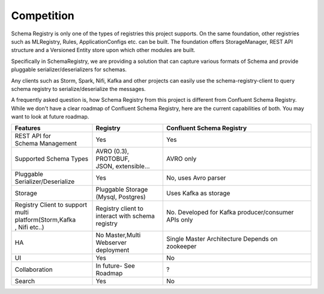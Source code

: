 Competition
===========

Schema Registry is only one of the types of registries this project supports.
On the same foundation, other registries such as MLRegistry, Rules, ApplicationConfigs
etc. can be built. The foundation offers StorageManager, REST API structure and
a Versioned Entity store upon which other modules are built.

Specifically in SchemaRegistry, we are providing a solution that can capture
various formats of Schema and provide pluggable serializer/deserializers for schemas.

Any clients such as Storm, Spark, Nifi, Kafka and other projects can easily use
the schema-registry-client to query schema registry to serialize/deserialize the messages.

A frequently asked question is, how Schema Registry from this project is different
from Confluent Schema Registry. While we don't have a clear roadmap of Confluent
Schema Registry, here are the current capabilities of both. You may want to look at future
roadmap.

+-----------------------------+-------------------------+---------------------------+
| Features                    | Registry                | Confluent Schema Registry |
+=============================+=========================+===========================+
| | REST API for              ||  Yes                   | Yes                       |
| | Schema Management         |                         |                           |
+-----------------------------+-------------------------+---------------------------+
| | Supported Schema Types    | | AVRO (0.3), PROTOBUF, | AVRO only                 |
|                             | | JSON, extensible...   |                           |
+-----------------------------+-------------------------+---------------------------+
| | Pluggable                 | | Yes                   | No, uses Avro parser      |
| | Serializer/Deserialize    |                         |                           |
+-----------------------------+-------------------------+---------------------------+
| | Storage                   | | Pluggable Storage     | Uses Kafka as storage     |
|                             | | (Mysql, Postgres)     |                           |
+-----------------------------+-------------------------+---------------------------+
| | Registry Client to support| | Registry client to    | No. Developed for Kafka   |
| | multi platform(Storm,Kafka| | interact with schema  | producer/consumer APIs    |
| | , Nifi etc..)             | | registry              | only                      |
+-----------------------------+-------------------------+---------------------------+
| | HA                        | | No Master,Multi       | Single Master Architecture|
|                             | | Webserver deployment  | Depends on zookeeper      |
+-----------------------------+-------------------------+---------------------------+
| | UI                        | | Yes                   | | No                      |
+-----------------------------+-------------------------+---------------------------+
| | Collaboration             | | In future- See Roadmap| ?                         |
|                             |                         |                           |
+-----------------------------+-------------------------+---------------------------+
| | Search                    | | Yes                   | No                        |
+-----------------------------+-------------------------+---------------------------+

